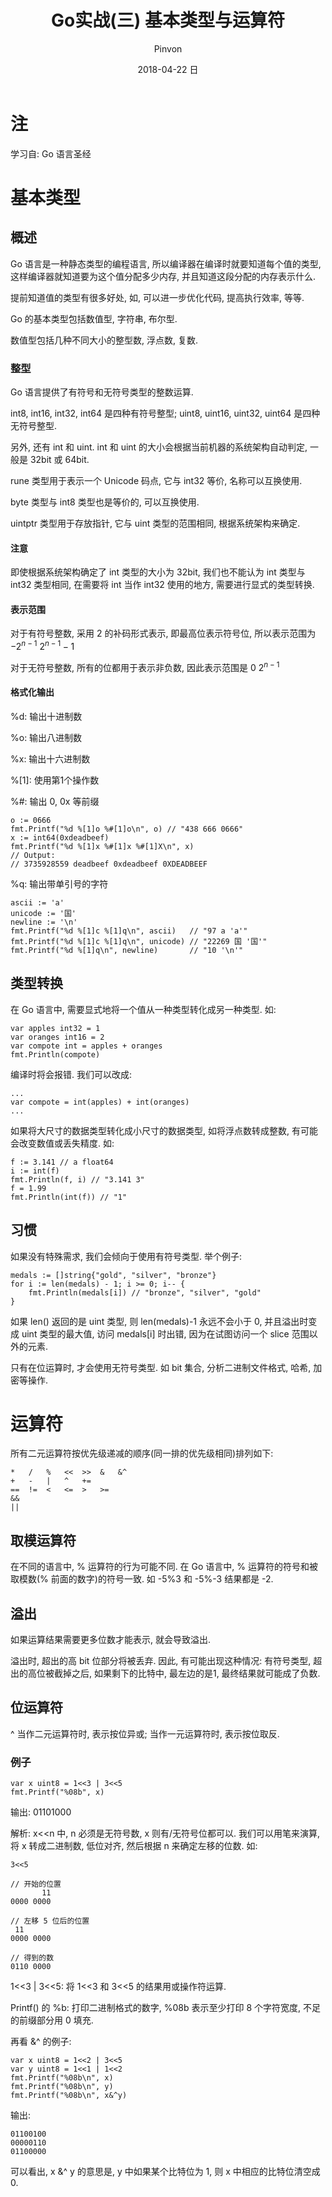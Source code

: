 #+TITLE:       Go实战(三) 基本类型与运算符
#+AUTHOR:      Pinvon
#+EMAIL:       pinvon@Inspiron
#+DATE:        2018-04-22 日

#+URI:         /blog/Go/%y/%m/%d/%t/ Or /blog/Go/%t/
#+TAGS:        Go
#+DESCRIPTION: <Add description here>

#+LANGUAGE:    en
#+OPTIONS:     H:4 num:t toc:t \n:nil ::t |:t ^:nil -:nil f:t *:t <:t

* 注

学习自: Go 语言圣经

* 基本类型

** 概述

 Go 语言是一种静态类型的编程语言, 所以编译器在编译时就要知道每个值的类型, 这样编译器就知道要为这个值分配多少内存, 并且知道这段分配的内存表示什么.

 提前知道值的类型有很多好处, 如, 可以进一步优化代码, 提高执行效率, 等等.

Go 的基本类型包括数值型, 字符串, 布尔型.

数值型包括几种不同大小的整型数, 浮点数, 复数.

*** 整型

 Go 语言提供了有符号和无符号类型的整数运算.

 int8, int16, int32, int64 是四种有符号整型; uint8, uint16, uint32, uint64 是四种无符号整型.

 另外, 还有 int 和 uint. int 和 uint 的大小会根据当前机器的系统架构自动判定, 一般是 32bit 或 64bit. 

 rune 类型用于表示一个 Unicode 码点, 它与 int32 等价, 名称可以互换使用.

 byte 类型与 int8 类型也是等价的, 可以互换使用.

 uintptr 类型用于存放指针, 它与 uint 类型的范围相同, 根据系统架构来确定.

**** 注意

 即使根据系统架构确定了 int 类型的大小为 32bit, 我们也不能认为 int 类型与 int32 类型相同, 在需要将 int 当作 int32 使用的地方, 需要进行显式的类型转换.

**** 表示范围

 对于有符号整数, 采用 2 的补码形式表示, 即最高位表示符号位, 所以表示范围为 $-2^{n-1} ~2^{n-1}-1$

 对于无符号整数, 所有的位都用于表示非负数, 因此表示范围是 $0 ~ 2^{n-1}$

**** 格式化输出

%d: 输出十进制数

%o: 输出八进制数

%x: 输出十六进制数

%[1]: 使用第1个操作数

%#: 输出 0, 0x 等前缀

#+BEGIN_EXAMPLE
o := 0666
fmt.Printf("%d %[1]o %#[1]o\n", o) // "438 666 0666"
x := int64(0xdeadbeef)
fmt.Printf("%d %[1]x %#[1]x %#[1]X\n", x)
// Output:
// 3735928559 deadbeef 0xdeadbeef 0XDEADBEEF
#+END_EXAMPLE

%q: 输出带单引号的字符

#+BEGIN_EXAMPLE
ascii := 'a'
unicode := '国'
newline := '\n'
fmt.Printf("%d %[1]c %[1]q\n", ascii)   // "97 a 'a'"
fmt.Printf("%d %[1]c %[1]q\n", unicode) // "22269 国 '国'"
fmt.Printf("%d %[1]q\n", newline)       // "10 '\n'"
#+END_EXAMPLE

** 类型转换

在 Go 语言中, 需要显式地将一个值从一种类型转化成另一种类型. 如:
#+BEGIN_SRC Golang
	var apples int32 = 1
	var oranges int16 = 2
	var compote int = apples + oranges
	fmt.Println(compote)
#+END_SRC
编译时将会报错. 我们可以改成:
#+BEGIN_SRC Golang
	...
	var compote = int(apples) + int(oranges)
	...
#+END_SRC

如果将大尺寸的数据类型转化成小尺寸的数据类型, 如将浮点数转成整数, 有可能会改变数值或丢失精度. 如:
#+BEGIN_SRC Golang
f := 3.141 // a float64
i := int(f)
fmt.Println(f, i) // "3.141 3"
f = 1.99
fmt.Println(int(f)) // "1"
#+END_SRC

** 习惯

如果没有特殊需求, 我们会倾向于使用有符号类型. 举个例子:
#+BEGIN_SRC Golang
medals := []string{"gold", "silver", "bronze"}
for i := len(medals) - 1; i >= 0; i-- {
    fmt.Println(medals[i]) // "bronze", "silver", "gold"
}
#+END_SRC

如果 len() 返回的是 uint 类型, 则 len(medals)-1 永远不会小于 0, 并且溢出时变成 uint 类型的最大值, 访问 medals[i] 时出错, 因为在试图访问一个 slice 范围以外的元素.

只有在位运算时, 才会使用无符号类型. 如 bit 集合, 分析二进制文件格式, 哈希, 加密等操作.

* 运算符

所有二元运算符按优先级递减的顺序(同一排的优先级相同)排列如下:
#+BEGIN_EXAMPLE
*	/	%	<<	>>	&	&^
+	-	|	^	+=
==	!=	<	<=	>	>=
&&
||
#+END_EXAMPLE

** 取模运算符

在不同的语言中, % 运算符的行为可能不同. 在 Go 语言中, % 运算符的符号和被取模数(% 前面的数字)的符号一致. 如 -5%3 和 -5%-3 结果都是 -2.

** 溢出

如果运算结果需要更多位数才能表示, 就会导致溢出.

溢出时, 超出的高 bit 位部分将被丢弃. 因此, 有可能出现这种情况: 有符号类型, 超出的高位被截掉之后, 如果剩下的比特中, 最左边的是1, 最终结果就可能成了负数.

** 位运算符

^ 当作二元运算符时, 表示按位异或; 当作一元运算符时, 表示按位取反.

*** 例子

#+BEGIN_SRC Golang
	var x uint8 = 1<<3 | 3<<5
	fmt.Printf("%08b", x)
#+END_SRC
输出: 01101000

解析: x<<n 中, n 必须是无符号数, x 则有/无符号位都可以. 我们可以用笔来演算, 将 x 转成二进制数, 低位对齐, 然后根据 n 来确定左移的位数. 如:
#+BEGIN_EXAMPLE
3<<5

// 开始的位置
       11
0000 0000

// 左移 5 位后的位置
 11       
0000 0000

// 得到的数
0110 0000
#+END_EXAMPLE

1<<3 | 3<<5: 将 1<<3 和 3<<5 的结果用或操作符运算.

Printf() 的 %b: 打印二进制格式的数字, %08b 表示至少打印 8 个字符宽度, 不足的前缀部分用 0 填充.

再看 &^ 的例子:
#+BEGIN_SRC Golang
	var x uint8 = 1<<2 | 3<<5
	var y uint8 = 1<<1 | 1<<2
	fmt.Printf("%08b\n", x)
	fmt.Printf("%08b\n", y)
	fmt.Printf("%08b\n", x&^y)
#+END_SRC

输出:
#+BEGIN_EXAMPLE
01100100
00000110
01100000
#+END_EXAMPLE

可以看出, x &^ y 的意思是, y 中如果某个比特位为 1, 则 x 中相应的比特位清空成 0.

